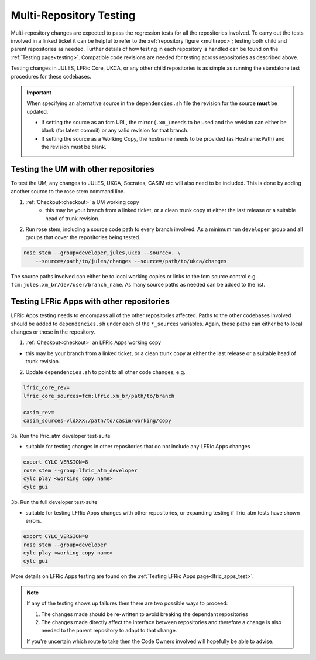 .. _multi-repo_testing:

Multi-Repository Testing
========================

Multi-repository changes are expected to pass the regression tests for all the
repositories involved. To carry out the tests involved in a linked ticket it can
be helpful to refer to the :ref:`repository figure <multirepo>`; testing both
child and parent repositories as needed. Further details of how testing in each
repository is handled can be found on the :ref:`Testing page<testing>`.
Compatible code revisions are needed for testing across repositories as
described above.

Testing changes in JULES, LFRic Core, UKCA, or any other child repositories is
as simple as running the standalone test procedures for these codebases.

.. important::

    When specifying an alternative source in the ``dependencies.sh`` file the
    revision for the source **must** be updated.

    * If setting the source as an fcm URL, the mirror (``.xm_``) needs to be
      used and the revision can either be blank (for latest commit) or any valid
      revision for that branch.
    * If setting the source as a Working Copy, the hostname needs to be provided
      (as Hostname:Path) and the revision must be blank.

Testing the UM with other repositories
^^^^^^^^^^^^^^^^^^^^^^^^^^^^^^^^^^^^^^

To test the UM, any changes to JULES, UKCA, Socrates, CASIM etc will also need
to be included. This is done by adding another source to the rose stem command
line.

1. :ref:`Checkout<checkout>` a UM working copy
    - this may be your branch from a linked ticket, or a clean trunk copy at
      either the last release or a suitable head of trunk revision.

2. Run rose stem, including a source code path to every branch involved. As a
   minimum run ``developer`` group and all groups that cover the repositories
   being tested.

.. code-block:: shell

    rose stem --group=developer,jules,ukca --source=. \
        --source=/path/to/jules/changes --source=/path/to/ukca/changes

The source paths involved can either be to local working copies or links to the
fcm source control e.g. ``fcm:jules.xm_br/dev/user/branch_name``. As many source
paths as needed can be added to the list.

Testing LFRic Apps with other repositories
^^^^^^^^^^^^^^^^^^^^^^^^^^^^^^^^^^^^^^^^^^

LFRic Apps testing needs to encompass all of the other repositories affected.
Paths to the other codebases involved should be added to ``dependencies.sh``
under each of the ``*_sources`` variables. Again, these paths can either be to
local changes or those in the repository.

1. :ref:`Checkout<checkout>` an LFRic Apps working copy

- this may be your branch from a linked ticket, or a clean trunk copy
  at either the last release or a suitable head of trunk revision.

2. Update ``dependencies.sh`` to point to all other code changes, e.g.

.. code-block:: shell

    lfric_core_rev=
    lfric_core_sources=fcm:lfric.xm_br/path/to/branch

    casim_rev=
    casim_sources=vldXXX:/path/to/casim/working/copy

3a. Run the lfric_atm developer test-suite

- suitable for testing changes in other repositories that do not
  include any LFRic Apps changes

.. code-block:: shell

    export CYLC_VERSION=8
    rose stem --group=lfric_atm_developer
    cylc play <working copy name>
    cylc gui

3b. Run the full developer test-suite

- suitable for testing LFRic Apps changes with other repositories, or expanding
  testing if lfric_atm tests have shown errors.

.. code-block:: shell

    export CYLC_VERSION=8
    rose stem --group=developer
    cylc play <working copy name>
    cylc gui

More details on LFRic Apps testing are found on the
:ref:`Testing LFRic Apps page<lfric_apps_test>`.

.. note::
    If any of the testing shows up failures then there are two possible ways to
    proceed:

    1. The changes made should be re-written to avoid breaking the dependant
       repositories

    2. The changes made directly affect the interface between repositories and
       therefore a change is also needed to the parent repository to adapt to
       that change.

    If you're uncertain which route to take then the Code Owners involved will
    hopefully be able to advise.
